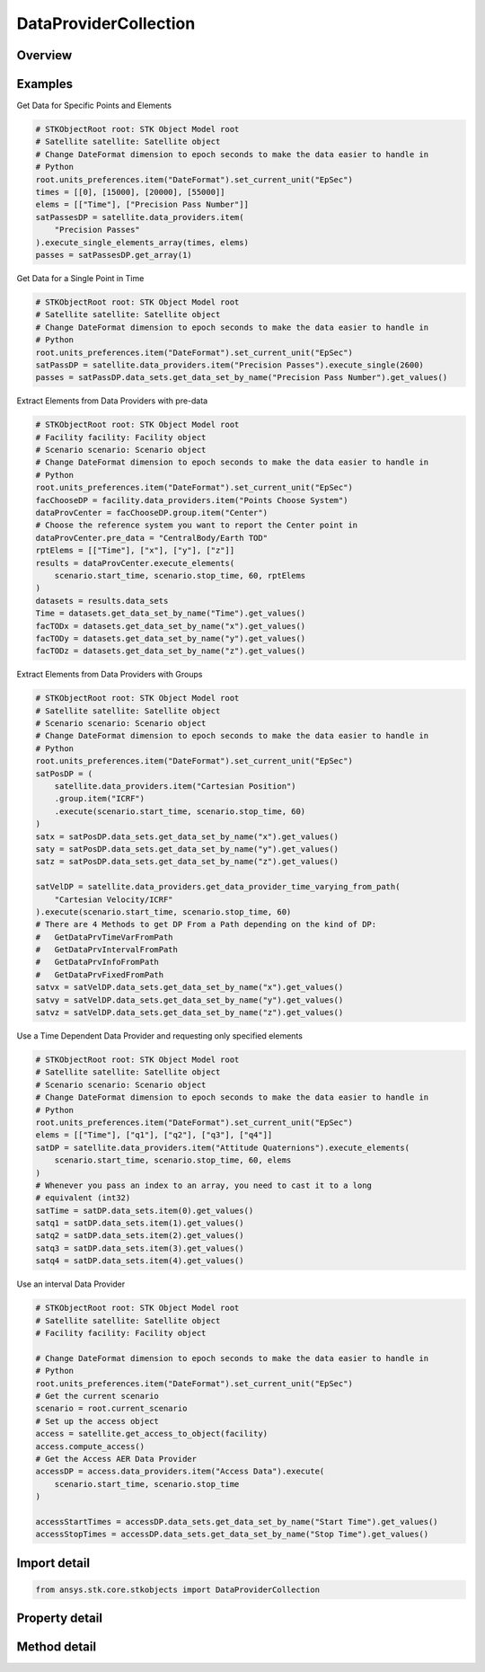 DataProviderCollection
======================

.. py:class:: ansys.stk.core.stkobjects.DataProviderCollection

   Collection of data providers attached to the current STK object.

.. py:currentmodule:: DataProviderCollection

Overview
--------

.. tab-set::

    .. tab-item:: Methods

        .. list-table::
            :header-rows: 0
            :widths: auto

            * - :py:attr:`~ansys.stk.core.stkobjects.DataProviderCollection.get_schema`
              - Return a string containing the XML representation of the available data providers.
            * - :py:attr:`~ansys.stk.core.stkobjects.DataProviderCollection.item`
              - Given an index, returns the element in the collection. If the index is an integer, then method returns the element in the collection at the given position. If the index is a string, then the method returns the element with the specified name.
            * - :py:attr:`~ansys.stk.core.stkobjects.DataProviderCollection.get_data_provider_information_from_path`
              - Return the data provider information specified by the data provider path.
            * - :py:attr:`~ansys.stk.core.stkobjects.DataProviderCollection.get_data_provider_time_varying_from_path`
              - Return the time variable data provider specified by the data provider path.
            * - :py:attr:`~ansys.stk.core.stkobjects.DataProviderCollection.get_data_provider_interval_from_path`
              - Return the interval data provider specified by the data provider path.
            * - :py:attr:`~ansys.stk.core.stkobjects.DataProviderCollection.get_data_provider_fixed_from_path`
              - Return the fixed data provider specified by the data provider path.
            * - :py:attr:`~ansys.stk.core.stkobjects.DataProviderCollection.get_item_by_index`
              - Retrieve a data provider from the collection by index.
            * - :py:attr:`~ansys.stk.core.stkobjects.DataProviderCollection.get_item_by_name`
              - Retrieve a data provider from the collection by name.

    .. tab-item:: Properties

        .. list-table::
            :header-rows: 0
            :widths: auto

            * - :py:attr:`~ansys.stk.core.stkobjects.DataProviderCollection.count`
              - Return number of elements in the collection.
            * - :py:attr:`~ansys.stk.core.stkobjects.DataProviderCollection._new_enum`
              - Return the enumerator for the collection.



Examples
--------

Get Data for Specific Points and Elements

.. code-block:: python

    # STKObjectRoot root: STK Object Model root
    # Satellite satellite: Satellite object
    # Change DateFormat dimension to epoch seconds to make the data easier to handle in
    # Python
    root.units_preferences.item("DateFormat").set_current_unit("EpSec")
    times = [[0], [15000], [20000], [55000]]
    elems = [["Time"], ["Precision Pass Number"]]
    satPassesDP = satellite.data_providers.item(
        "Precision Passes"
    ).execute_single_elements_array(times, elems)
    passes = satPassesDP.get_array(1)


Get Data for a Single Point in Time

.. code-block:: python

    # STKObjectRoot root: STK Object Model root
    # Satellite satellite: Satellite object
    # Change DateFormat dimension to epoch seconds to make the data easier to handle in
    # Python
    root.units_preferences.item("DateFormat").set_current_unit("EpSec")
    satPassDP = satellite.data_providers.item("Precision Passes").execute_single(2600)
    passes = satPassDP.data_sets.get_data_set_by_name("Precision Pass Number").get_values()


Extract Elements from Data Providers with pre-data

.. code-block:: python

    # STKObjectRoot root: STK Object Model root
    # Facility facility: Facility object
    # Scenario scenario: Scenario object
    # Change DateFormat dimension to epoch seconds to make the data easier to handle in
    # Python
    root.units_preferences.item("DateFormat").set_current_unit("EpSec")
    facChooseDP = facility.data_providers.item("Points Choose System")
    dataProvCenter = facChooseDP.group.item("Center")
    # Choose the reference system you want to report the Center point in
    dataProvCenter.pre_data = "CentralBody/Earth TOD"
    rptElems = [["Time"], ["x"], ["y"], ["z"]]
    results = dataProvCenter.execute_elements(
        scenario.start_time, scenario.stop_time, 60, rptElems
    )
    datasets = results.data_sets
    Time = datasets.get_data_set_by_name("Time").get_values()
    facTODx = datasets.get_data_set_by_name("x").get_values()
    facTODy = datasets.get_data_set_by_name("y").get_values()
    facTODz = datasets.get_data_set_by_name("z").get_values()


Extract Elements from Data Providers with Groups

.. code-block:: python

    # STKObjectRoot root: STK Object Model root
    # Satellite satellite: Satellite object
    # Scenario scenario: Scenario object
    # Change DateFormat dimension to epoch seconds to make the data easier to handle in
    # Python
    root.units_preferences.item("DateFormat").set_current_unit("EpSec")
    satPosDP = (
        satellite.data_providers.item("Cartesian Position")
        .group.item("ICRF")
        .execute(scenario.start_time, scenario.stop_time, 60)
    )
    satx = satPosDP.data_sets.get_data_set_by_name("x").get_values()
    saty = satPosDP.data_sets.get_data_set_by_name("y").get_values()
    satz = satPosDP.data_sets.get_data_set_by_name("z").get_values()

    satVelDP = satellite.data_providers.get_data_provider_time_varying_from_path(
        "Cartesian Velocity/ICRF"
    ).execute(scenario.start_time, scenario.stop_time, 60)
    # There are 4 Methods to get DP From a Path depending on the kind of DP:
    #   GetDataPrvTimeVarFromPath
    #   GetDataPrvIntervalFromPath
    #   GetDataPrvInfoFromPath
    #   GetDataPrvFixedFromPath
    satvx = satVelDP.data_sets.get_data_set_by_name("x").get_values()
    satvy = satVelDP.data_sets.get_data_set_by_name("y").get_values()
    satvz = satVelDP.data_sets.get_data_set_by_name("z").get_values()


Use a Time Dependent Data Provider and requesting only specified elements

.. code-block:: python

    # STKObjectRoot root: STK Object Model root
    # Satellite satellite: Satellite object
    # Scenario scenario: Scenario object
    # Change DateFormat dimension to epoch seconds to make the data easier to handle in
    # Python
    root.units_preferences.item("DateFormat").set_current_unit("EpSec")
    elems = [["Time"], ["q1"], ["q2"], ["q3"], ["q4"]]
    satDP = satellite.data_providers.item("Attitude Quaternions").execute_elements(
        scenario.start_time, scenario.stop_time, 60, elems
    )
    # Whenever you pass an index to an array, you need to cast it to a long
    # equivalent (int32)
    satTime = satDP.data_sets.item(0).get_values()
    satq1 = satDP.data_sets.item(1).get_values()
    satq2 = satDP.data_sets.item(2).get_values()
    satq3 = satDP.data_sets.item(3).get_values()
    satq4 = satDP.data_sets.item(4).get_values()


Use an interval Data Provider

.. code-block:: python

    # STKObjectRoot root: STK Object Model root
    # Satellite satellite: Satellite object
    # Facility facility: Facility object

    # Change DateFormat dimension to epoch seconds to make the data easier to handle in
    # Python
    root.units_preferences.item("DateFormat").set_current_unit("EpSec")
    # Get the current scenario
    scenario = root.current_scenario
    # Set up the access object
    access = satellite.get_access_to_object(facility)
    access.compute_access()
    # Get the Access AER Data Provider
    accessDP = access.data_providers.item("Access Data").execute(
        scenario.start_time, scenario.stop_time
    )

    accessStartTimes = accessDP.data_sets.get_data_set_by_name("Start Time").get_values()
    accessStopTimes = accessDP.data_sets.get_data_set_by_name("Stop Time").get_values()


Import detail
-------------

.. code-block:: python

    from ansys.stk.core.stkobjects import DataProviderCollection


Property detail
---------------

.. py:property:: count
    :canonical: ansys.stk.core.stkobjects.DataProviderCollection.count
    :type: int

    Return number of elements in the collection.

.. py:property:: _new_enum
    :canonical: ansys.stk.core.stkobjects.DataProviderCollection._new_enum
    :type: EnumeratorProxy

    Return the enumerator for the collection.


Method detail
-------------

.. py:method:: get_schema(self) -> str
    :canonical: ansys.stk.core.stkobjects.DataProviderCollection.get_schema

    Return a string containing the XML representation of the available data providers.

    :Returns:

        :obj:`~str`

.. py:method:: item(self, index_or_name: typing.Any) -> IDataProviderInfo
    :canonical: ansys.stk.core.stkobjects.DataProviderCollection.item

    Given an index, returns the element in the collection. If the index is an integer, then method returns the element in the collection at the given position. If the index is a string, then the method returns the element with the specified name.

    :Parameters:

        **index_or_name** : :obj:`~typing.Any`


    :Returns:

        :obj:`~IDataProviderInfo`



.. py:method:: get_data_provider_information_from_path(self, data_provider_path: str) -> IDataProviderInfo
    :canonical: ansys.stk.core.stkobjects.DataProviderCollection.get_data_provider_information_from_path

    Return the data provider information specified by the data provider path.

    :Parameters:

        **data_provider_path** : :obj:`~str`


    :Returns:

        :obj:`~IDataProviderInfo`

.. py:method:: get_data_provider_time_varying_from_path(self, data_provider_path: str) -> DataProviderTimeVarying
    :canonical: ansys.stk.core.stkobjects.DataProviderCollection.get_data_provider_time_varying_from_path

    Return the time variable data provider specified by the data provider path.

    :Parameters:

        **data_provider_path** : :obj:`~str`


    :Returns:

        :obj:`~DataProviderTimeVarying`

.. py:method:: get_data_provider_interval_from_path(self, data_provider_path: str) -> DataProviderInterval
    :canonical: ansys.stk.core.stkobjects.DataProviderCollection.get_data_provider_interval_from_path

    Return the interval data provider specified by the data provider path.

    :Parameters:

        **data_provider_path** : :obj:`~str`


    :Returns:

        :obj:`~DataProviderInterval`

.. py:method:: get_data_provider_fixed_from_path(self, data_provider_path: str) -> DataProviderFixed
    :canonical: ansys.stk.core.stkobjects.DataProviderCollection.get_data_provider_fixed_from_path

    Return the fixed data provider specified by the data provider path.

    :Parameters:

        **data_provider_path** : :obj:`~str`


    :Returns:

        :obj:`~DataProviderFixed`

.. py:method:: get_item_by_index(self, index: int) -> IDataProviderInfo
    :canonical: ansys.stk.core.stkobjects.DataProviderCollection.get_item_by_index

    Retrieve a data provider from the collection by index.

    :Parameters:

        **index** : :obj:`~int`


    :Returns:

        :obj:`~IDataProviderInfo`

.. py:method:: get_item_by_name(self, name: str) -> IDataProviderInfo
    :canonical: ansys.stk.core.stkobjects.DataProviderCollection.get_item_by_name

    Retrieve a data provider from the collection by name.

    :Parameters:

        **name** : :obj:`~str`


    :Returns:

        :obj:`~IDataProviderInfo`


